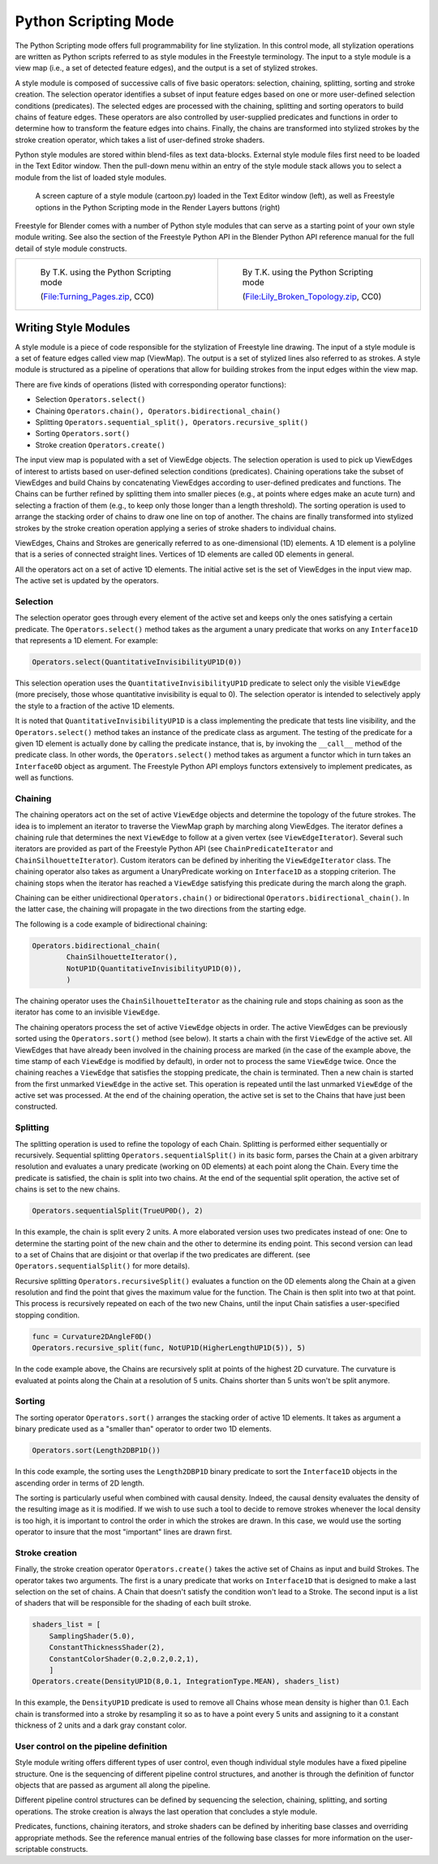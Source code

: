 
*********************
Python Scripting Mode
*********************

The Python Scripting mode offers full programmability for line stylization.
In this control mode, all stylization operations are written as Python scripts referred to as
style modules in the Freestyle terminology. The input to a style module is a view map (i.e.,
a set of detected feature edges), and the output is a set of stylized strokes.

A style module is composed of successive calls of five basic operators: selection, chaining,
splitting, sorting and stroke creation. The selection operator identifies a subset of input
feature edges based on one or more user-defined selection conditions (predicates).
The selected edges are processed with the chaining,
splitting and sorting operators to build chains of feature edges. These operators are also
controlled by user-supplied predicates and functions in order to determine how to transform
the feature edges into chains. Finally,
the chains are transformed into stylized strokes by the stroke creation operator,
which takes a list of user-defined stroke shaders.

Python style modules are stored within blend-files as text data-blocks.
External style module files first need to be loaded in the Text Editor window. Then the
pull-down menu within an entry of the style module stack allows you to select a module from
the list of loaded style modules.


.. figure:: /images/Freestyle_python_scripting_mode.jpg
   :width: 600px

   A screen capture of a style module (cartoon.py) loaded in the Text Editor window (left),
   as well as Freestyle options in the Python Scripting mode in the Render Layers buttons (right)


Freestyle for Blender comes with a number of Python style modules that can serve as a starting
point of your own style module writing. See also the section of the Freestyle Python API in
the Blender Python API reference manual for the full detail of style module constructs.


.. list-table::

   * - .. figure:: /images/render-freestyle-Demo-Turning_Pages.jpg
          :width: 300px

          By T.K. using the Python Scripting mode

          (`File:Turning_Pages.zip <https://wiki.blender.org/index.php/File:Turning_Pages.zip>`__, CC0)

     - .. figure:: /images/Sketchy_Broken_Topology.jpg
          :width: 300px

          By T.K. using the Python Scripting mode

          (`File:Lily_Broken_Topology.zip <https://wiki.blender.org/index.php/File:Lily_Broken_Topology.zip>`__, CC0)


Writing Style Modules
=====================

A style module is a piece of code responsible for the stylization of Freestyle line drawing.
The input of a style module is a set of feature edges called view map (ViewMap).
The output is a set of stylized lines also referred to as strokes. A style module is
structured as a pipeline of operations that allow for building strokes from the input edges
within the view map.

There are five kinds of operations (listed with corresponding operator functions):


- Selection ``Operators.select()``
- Chaining ``Operators.chain(), Operators.bidirectional_chain()``
- Splitting ``Operators.sequential_split(), Operators.recursive_split()``
- Sorting ``Operators.sort()``
- Stroke creation ``Operators.create()``

The input view map is populated with a set of ViewEdge objects. The selection operation is
used to pick up ViewEdges of interest to artists based on user-defined selection conditions
(predicates). Chaining operations take the subset of ViewEdges and build Chains by
concatenating ViewEdges according to user-defined predicates and functions.
The Chains can be further refined by splitting them into smaller pieces (e.g.,
at points where edges make an acute turn) and selecting a fraction of them (e.g.,
to keep only those longer than a length threshold).
The sorting operation is used to arrange the stacking order of chains to draw one line on top of another.
The chains are finally transformed into stylized strokes
by the stroke creation operation applying a series of stroke shaders to individual chains.

ViewEdges, Chains and Strokes are generically referred to as one-dimensional (1D) elements.
A 1D element is a polyline that is a series of connected straight lines.
Vertices of 1D elements are called 0D elements in general.

All the operators act on a set of active 1D elements.
The initial active set is the set of ViewEdges in the input view map.
The active set is updated by the operators.


Selection
---------

The selection operator goes through every element of the active set and keeps only the ones
satisfying a certain predicate.
The ``Operators.select()`` method takes as the argument a unary
predicate that works on any ``Interface1D`` that represents a 1D element. For example:

.. code-block:: python

   Operators.select(QuantitativeInvisibilityUP1D(0))


This selection operation uses the ``QuantitativeInvisibilityUP1D`` predicate to select only the
visible ``ViewEdge`` (more precisely, those whose quantitative invisibility is equal to 0).
The selection operator is intended to selectively apply the style to a fraction of the active 1D elements.

It is noted that ``QuantitativeInvisibilityUP1D`` is a class implementing the predicate that tests
line visibility, and the ``Operators.select()``
method takes an instance of the predicate class as argument. The testing of the predicate for
a given 1D element is actually done by calling the predicate instance, that is,
by invoking the ``__call__`` method of the predicate class.
In other words, the ``Operators.select()`` method takes as argument a functor
which in turn takes an ``Interface0D`` object as argument.
The Freestyle Python API employs functors extensively to implement predicates,
as well as functions.


Chaining
--------

The chaining operators act on the set of active ``ViewEdge`` objects and determine the topology of the future strokes.
The idea is to implement an iterator to traverse the ViewMap graph by marching along ViewEdges.
The iterator defines a chaining rule that determines the next
``ViewEdge`` to follow at a given vertex (see ``ViewEdgeIterator``).
Several such iterators are provided as part of the Freestyle Python API
(see ``ChainPredicateIterator`` and ``ChainSilhouetteIterator``).
Custom iterators can be defined by inheriting the ``ViewEdgeIterator`` class.
The chaining operator also takes as argument a UnaryPredicate working on ``Interface1D`` as a stopping criterion.
The chaining stops when the iterator has reached a ``ViewEdge`` satisfying this
predicate during the march along the graph.

Chaining can be either unidirectional ``Operators.chain()`` or bidirectional ``Operators.bidirectional_chain()``.
In the latter case, the chaining will propagate in the two directions from the starting edge.

The following is a code example of bidirectional chaining:

.. code-block:: python

   Operators.bidirectional_chain(
           ChainSilhouetteIterator(),
           NotUP1D(QuantitativeInvisibilityUP1D(0)),
           )


The chaining operator uses the ``ChainSilhouetteIterator`` as the chaining rule and stops chaining
as soon as the iterator has come to an invisible ``ViewEdge``.

The chaining operators process the set of active ``ViewEdge`` objects in order.
The active ViewEdges can be previously sorted using the ``Operators.sort()`` method (see below).
It starts a chain with the first ``ViewEdge`` of the active set.
All ViewEdges that have already been involved in the chaining process are marked
(in the case of the example above, the time stamp of each ``ViewEdge`` is modified by default),
in order not to process the same ``ViewEdge`` twice.
Once the chaining reaches a ``ViewEdge`` that satisfies the stopping predicate,
the chain is terminated.
Then a new chain is started from the first unmarked ``ViewEdge`` in the active set.
This operation is repeated until the last unmarked ``ViewEdge`` of the active set was processed.
At the end of the chaining operation,
the active set is set to the Chains that have just been constructed.


Splitting
---------

The splitting operation is used to refine the topology of each Chain.
Splitting is performed either sequentially or recursively. Sequential splitting
``Operators.sequentialSplit()`` in its basic form,
parses the Chain at a given arbitrary resolution and evaluates a unary predicate
(working on 0D elements) at each point along the Chain.
Every time the predicate is satisfied, the chain is split into two chains.
At the end of the sequential split operation,
the active set of chains is set to the new chains.

.. code-block:: python

   Operators.sequentialSplit(TrueUP0D(), 2)


In this example, the chain is split every 2 units.
A more elaborated version uses two predicates instead of one: One to determine the starting
point of the new chain and the other to determine its ending point. This second version can
lead to a set of Chains that are disjoint or that overlap if the two predicates are different.
(see ``Operators.sequentialSplit()`` for more details).

Recursive splitting ``Operators.recursiveSplit()`` evaluates a function on the 0D elements
along the Chain at a given resolution and find the point that gives the maximum value for the
function. The Chain is then split into two at that point.
This process is recursively repeated on each of the two new Chains,
until the input Chain satisfies a user-specified stopping condition.

.. code-block:: python

   func = Curvature2DAngleF0D()
   Operators.recursive_split(func, NotUP1D(HigherLengthUP1D(5)), 5)


In the code example above,
the Chains are recursively split at points of the highest 2D curvature.
The curvature is evaluated at points along the Chain at a resolution of 5 units.
Chains shorter than 5 units won't be split anymore.


Sorting
-------

The sorting operator ``Operators.sort()`` arranges the stacking order of active 1D elements.
It takes as argument a binary predicate used as a "smaller than" operator to order two 1D elements.

.. code-block:: python

   Operators.sort(Length2DBP1D())


In this code example, the sorting uses the ``Length2DBP1D`` binary predicate to sort the
``Interface1D`` objects in the ascending order in terms of 2D length.

The sorting is particularly useful when combined with causal density. Indeed,
the causal density evaluates the density of the resulting image as it is modified. If we wish
to use such a tool to decide to remove strokes whenever the local density is too high,
it is important to control the order in which the strokes are drawn. In this case,
we would use the sorting operator to insure that the most "important" lines are drawn first.


Stroke creation
---------------

Finally, the stroke creation operator ``Operators.create()``
takes the active set of Chains as input and build Strokes. The operator takes two arguments.
The first is a unary predicate that works on ``Interface1D`` that is designed to make a last
selection on the set of chains.
A Chain that doesn't satisfy the condition won't lead to a Stroke.
The second input is a list of shaders that will be responsible for the shading of each built stroke.

.. code-block:: python

   shaders_list = [
       SamplingShader(5.0),
       ConstantThicknessShader(2),
       ConstantColorShader(0.2,0.2,0.2,1),
       ]
   Operators.create(DensityUP1D(8,0.1, IntegrationType.MEAN), shaders_list)


In this example,
the ``DensityUP1D`` predicate is used to remove all Chains whose mean density is higher than 0.1.
Each chain is transformed into a stroke by resampling it so as to have a point every 5 units
and assigning to it a constant thickness of 2 units and a dark gray constant color.


User control on the pipeline definition
---------------------------------------

Style module writing offers different types of user control,
even though individual style modules have a fixed pipeline structure.
One is the sequencing of different pipeline control structures, and another is through the
definition of functor objects that are passed as argument all along the pipeline.

Different pipeline control structures can be defined by sequencing the selection,
chaining, splitting, and sorting operations.
The stroke creation is always the last operation that concludes a style module.

Predicates, functions, chaining iterators, and stroke shaders can be defined by inheriting
base classes and overriding appropriate methods. See the reference manual entries of the
following base classes for more information on the user-scriptable constructs.


.. hlist::
   :columns: 2

   - UnaryPredicate0D
   - UnaryPredicate1D
   - BinaryPredicate0D
   - BinaryPredicate1D
   - UnaryFunction0DDouble
   - UnaryFunction0DEdgeNature
   - UnaryFunction0DFloat
   - UnaryFunction0DId
   - UnaryFunction0DMaterial
   - UnaryFunction0DUnsigned
   - UnaryFunction0DVec2f
   - UnaryFunction0DVec3f
   - UnaryFunction0DVectorViewShape
   - UnaryFunction0DViewShape
   - UnaryFunction1DDouble
   - UnaryFunction1DEdgeNature
   - UnaryFunction1DFloat
   - UnaryFunction1DUnsigned
   - UnaryFunction1DVec2f
   - UnaryFunction1DVec3f
   - UnaryFunction1DVectorViewShape
   - UnaryFunction1DVoid
   - ViewEdgeIterator
   - StrokeShader
